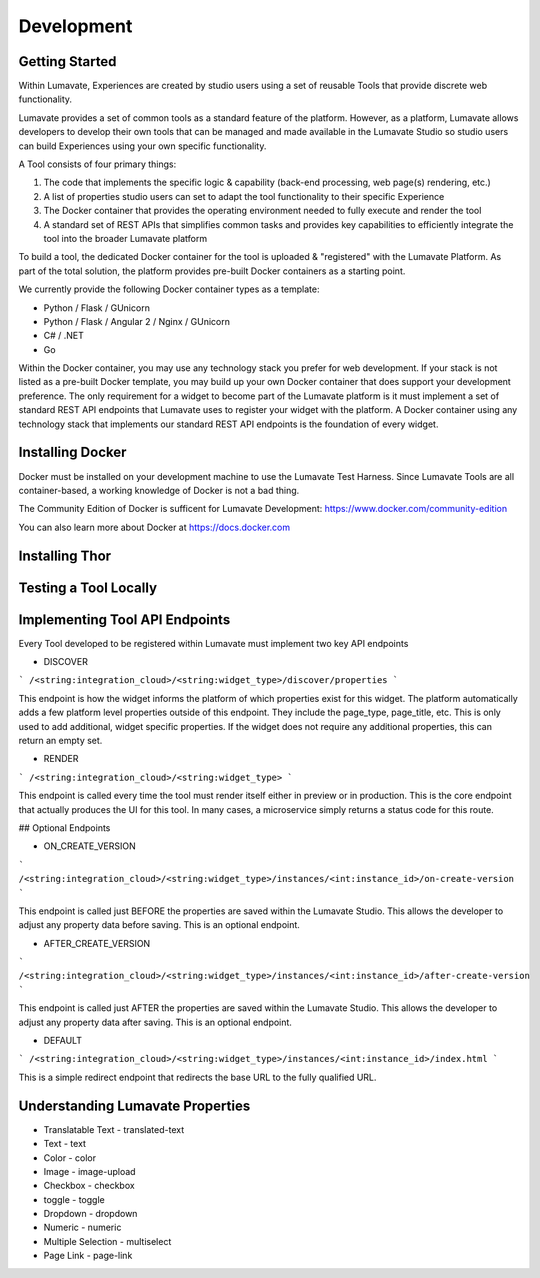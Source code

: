 Development
===========

Getting Started
---------------

Within Lumavate, Experiences are created by studio users using a set of reusable Tools that provide discrete web functionality.

Lumavate provides a set of common tools as a standard feature of the platform. However, as a platform, Lumavate allows developers to develop their own tools that can be managed and made available in the Lumavate Studio so studio users can build Experiences using your own specific functionality.

A Tool consists of four primary things:

1. The code that implements the specific logic & capability (back-end processing, web page(s) rendering, etc.)
2. A list of properties studio users can set to adapt the tool functionality to their specific Experience
3. The Docker container that provides the operating environment needed to fully execute and render the tool
4. A standard set of REST APIs that simplifies common tasks and provides key capabilities to efficiently integrate the tool into the broader Lumavate platform

To build a tool, the dedicated Docker container for the tool is uploaded & "registered" with the Lumavate Platform. As part of the total solution, the platform provides pre-built Docker containers as a starting point.

We currently provide the following Docker container types as a template:

* Python / Flask / GUnicorn
* Python / Flask / Angular 2 / Nginx / GUnicorn
* C# / .NET
* Go

Within the Docker container, you may use any technology stack you prefer for web development. If your stack is not listed as a pre-built Docker template, you may build up your own Docker container that does support your development preference. The only requirement for a widget to become part of the Lumavate platform is it must implement a set of standard REST API endpoints that Lumavate uses to register your widget with the platform. A Docker container using any technology stack that implements our standard REST API endpoints is the foundation of every widget.

Installing Docker
-----------------

Docker must be installed on your development machine to use the Lumavate Test Harness.  Since Lumavate Tools are all container-based, a working knowledge of
Docker is not a bad thing.

The Community Edition of Docker is sufficent for Lumavate Development: https://www.docker.com/community-edition

You can also learn more about Docker at https://docs.docker.com

Installing Thor
---------------

Testing a Tool Locally
----------------------

Implementing Tool API Endpoints
-------------------------------

Every Tool developed to be registered within Lumavate must implement two key API endpoints

* DISCOVER

```
/<string:integration_cloud>/<string:widget_type>/discover/properties
```

This endpoint is how the widget informs the platform of which properties exist for this widget. The platform automatically adds a few platform level properties outside of this endpoint. They include the page_type, page_title, etc.  This is only used to add additional, widget specific properties. If the widget does not require any additional properties, this can return an empty set.

* RENDER

```
/<string:integration_cloud>/<string:widget_type>
```

This endpoint is called every time the tool must render itself either in preview or in production. This is the core endpoint that actually produces the UI for this tool.  In many cases, a microservice simply returns a status code for this route.


## Optional Endpoints

* ON_CREATE_VERSION

```
/<string:integration_cloud>/<string:widget_type>/instances/<int:instance_id>/on-create-version
```

This endpoint is called just BEFORE the properties are saved within the Lumavate Studio. This allows the developer to adjust any property data before saving. This is an optional endpoint.

* AFTER_CREATE_VERSION

```
/<string:integration_cloud>/<string:widget_type>/instances/<int:instance_id>/after-create-version
```

This endpoint is called just AFTER the properties are saved within the Lumavate Studio. This allows the developer to adjust any property data after saving.  This is an optional endpoint.

* DEFAULT

```
/<string:integration_cloud>/<string:widget_type>/instances/<int:instance_id>/index.html
```

This is a simple redirect endpoint that redirects the base URL to the fully qualified URL.

Understanding Lumavate Properties
---------------------------------

* Translatable Text - translated-text
* Text - text
* Color - color
* Image - image-upload
* Checkbox - checkbox
* toggle - toggle
* Dropdown - dropdown
* Numeric - numeric
* Multiple Selection - multiselect
* Page Link - page-link



